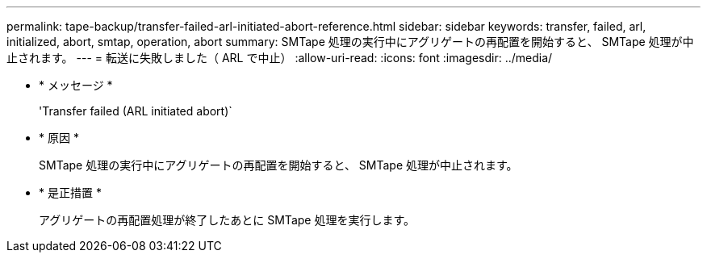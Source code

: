 ---
permalink: tape-backup/transfer-failed-arl-initiated-abort-reference.html 
sidebar: sidebar 
keywords: transfer, failed, arl, initialized, abort, smtap, operation, abort 
summary: SMTape 処理の実行中にアグリゲートの再配置を開始すると、 SMTape 処理が中止されます。 
---
= 転送に失敗しました（ ARL で中止）
:allow-uri-read: 
:icons: font
:imagesdir: ../media/


* * メッセージ *
+
'Transfer failed (ARL initiated abort)`

* * 原因 *
+
SMTape 処理の実行中にアグリゲートの再配置を開始すると、 SMTape 処理が中止されます。

* * 是正措置 *
+
アグリゲートの再配置処理が終了したあとに SMTape 処理を実行します。


